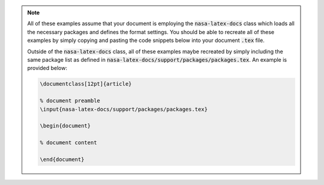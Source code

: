 .. note:: All of these examples assume that your document is employing the :code:`nasa-latex-docs` class which loads all the necessary packages and defines the format settings. You should be able to recreate all of these examples by simply copying and pasting the code snippets below into your document :code:`.tex` file.
   
   Outside of the :code:`nasa-latex-docs` class, all of these examples maybe recreated by simply including the same package list as defined in :code:`nasa-latex-docs/support/packages/packages.tex`. An example is provided below: 

   .. code-block:: latex

      \documentclass[12pt]{article}

      % document preamble
      \input{nasa-latex-docs/support/packages/packages.tex}

      \begin{document}
      
      % document content
      
      \end{document}